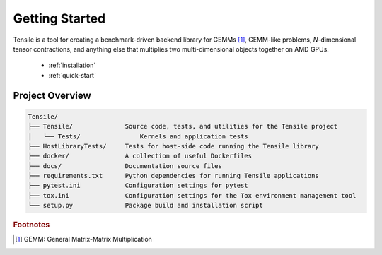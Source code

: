 .. meta::
  :description: Tensile documentation and API reference
  :keywords: Tensile, GEMM, Tensor, ROCm, API, Documentation

.. _getting-started:

********************************************************************
Getting Started
********************************************************************

Tensile is a tool for creating a benchmark-driven backend library for GEMMs [#gemm]_, GEMM-like problems, *N*-dimensional tensor contractions, and anything else that multiplies two multi-dimensional objects together on AMD GPUs.

  * :ref:`installation`
  * :ref:`quick-start`

Project Overview
================

.. code-block::

   Tensile/
   ├── Tensile/              Source code, tests, and utilities for the Tensile project
   │   └── Tests/                Kernels and application tests
   ├── HostLibraryTests/     Tests for host-side code running the Tensile library
   ├── docker/               A collection of useful Dockerfiles
   ├── docs/                 Documentation source files
   ├── requirements.txt      Python dependencies for running Tensile applications
   ├── pytest.ini            Configuration settings for pytest
   ├── tox.ini               Configuration settings for the Tox environment management tool
   └── setup.py              Package build and installation script




.. rubric:: Footnotes

.. [#gemm] GEMM: General Matrix-Matrix Multiplication
